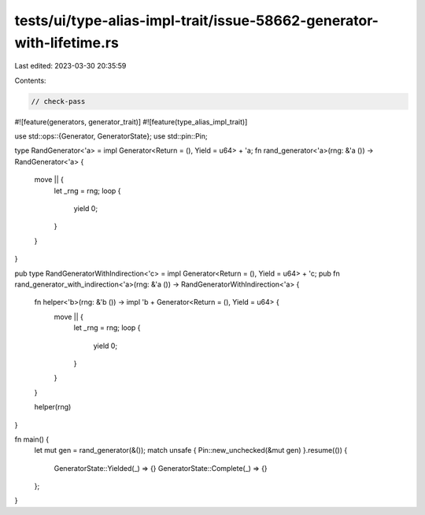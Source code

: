 tests/ui/type-alias-impl-trait/issue-58662-generator-with-lifetime.rs
=====================================================================

Last edited: 2023-03-30 20:35:59

Contents:

.. code-block:: rs

    // check-pass

#![feature(generators, generator_trait)]
#![feature(type_alias_impl_trait)]

use std::ops::{Generator, GeneratorState};
use std::pin::Pin;

type RandGenerator<'a> = impl Generator<Return = (), Yield = u64> + 'a;
fn rand_generator<'a>(rng: &'a ()) -> RandGenerator<'a> {
    move || {
        let _rng = rng;
        loop {
            yield 0;
        }
    }
}

pub type RandGeneratorWithIndirection<'c> = impl Generator<Return = (), Yield = u64> + 'c;
pub fn rand_generator_with_indirection<'a>(rng: &'a ()) -> RandGeneratorWithIndirection<'a> {
    fn helper<'b>(rng: &'b ()) -> impl 'b + Generator<Return = (), Yield = u64> {
        move || {
            let _rng = rng;
            loop {
                yield 0;
            }
        }
    }

    helper(rng)
}

fn main() {
    let mut gen = rand_generator(&());
    match unsafe { Pin::new_unchecked(&mut gen) }.resume(()) {
        GeneratorState::Yielded(_) => {}
        GeneratorState::Complete(_) => {}
    };
}


